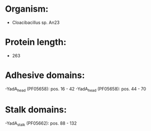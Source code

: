 * Organism:
- Cloacibacillus sp. An23
* Protein length:
- 263
* Adhesive domains:
-YadA_head (PF05658): pos. 16 - 42
-YadA_head (PF05658): pos. 44 - 70
* Stalk domains:
-YadA_stalk (PF05662): pos. 88 - 132

